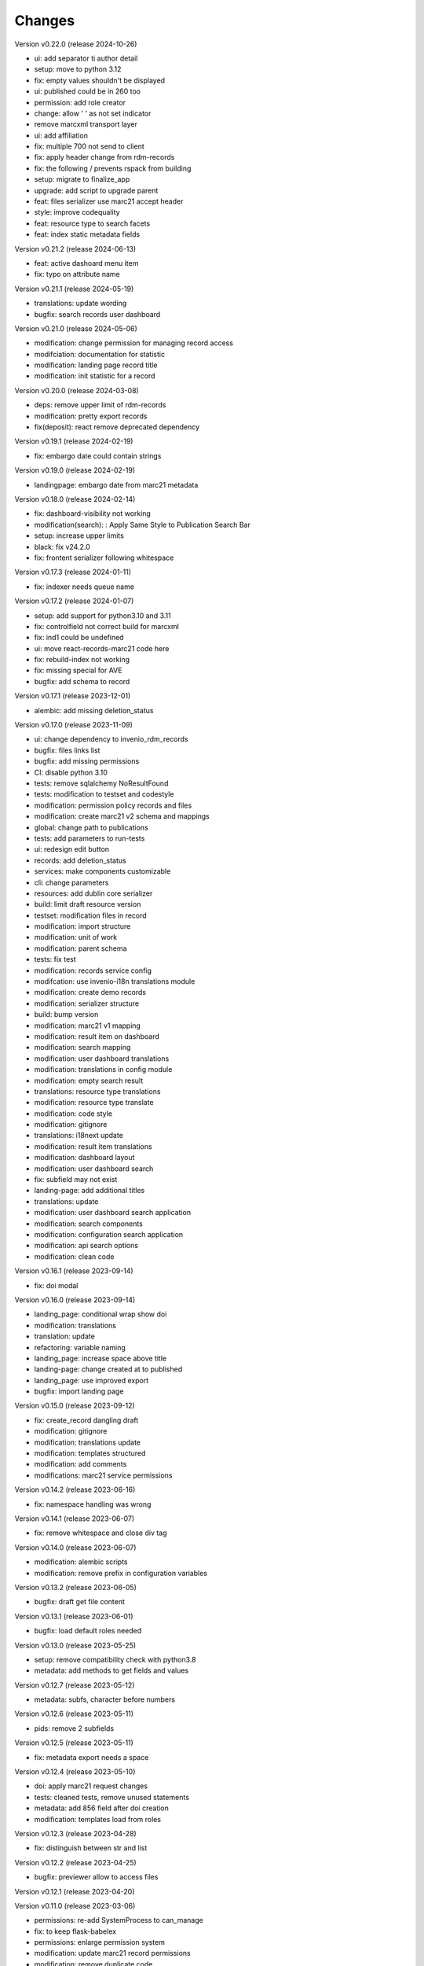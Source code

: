 ..
    Copyright (C) 2021 Graz University of Technology.

    Invenio-Records-Marc21 is free software; you can redistribute it and/or
    modify it under the terms of the MIT License; see LICENSE file for more
    details.

Changes
=======

Version v0.22.0 (release 2024-10-26)

- ui: add separator ti author detail
- setup: move to python 3.12
- fix: empty values shouldn't be displayed
- ui: published could be in 260 too
- permission: add role creator
- change: allow ' ' as not set indicator
- remove marcxml transport layer
- ui: add affiliation
- fix: multiple 700 not send to client
- fix: apply header change from rdm-records
- fix: the following / prevents rspack from building
- setup: migrate to finalize_app
- upgrade: add script to upgrade parent
- feat: files serializer use marc21 accept header
- style: improve codequality
- feat: resource type to search facets
- feat: index static metadata fields


Version v0.21.2 (release 2024-06-13)

- feat: active dashoard menu item
- fix: typo on attribute name


Version v0.21.1 (release 2024-05-19)

- translations: update wording
- bugfix: search records user dashboard


Version v0.21.0 (release 2024-05-06)

- modification: change permission for managing record access
- modifciation: documentation for statistic
- modification: landing page record title
- modification: init statistic for a record


Version v0.20.0 (release 2024-03-08)

- deps: remove upper limit of rdm-records
- modification: pretty export records
- fix(deposit): react remove deprecated dependency


Version v0.19.1 (release 2024-02-19)

- fix: embargo date could contain strings


Version v0.19.0 (release 2024-02-19)

- landingpage: embargo date from marc21 metadata


Version v0.18.0 (release 2024-02-14)

- fix: dashboard-visibility not working
- modification(search): : Apply Same Style to Publication Search Bar
- setup: increase upper limits
- black: fix v24.2.0
- fix: frontent serializer following whitespace


Version v0.17.3 (release 2024-01-11)

- fix: indexer needs queue name


Version v0.17.2 (release 2024-01-07)

- setup: add support for python3.10 and 3.11
- fix: controlfield not correct build for marcxml
- fix: ind1 could be undefined
- ui: move react-records-marc21 code here
- fix: rebuild-index not working
- fix: missing special for AVE
- bugfix: add schema to record


Version v0.17.1 (release 2023-12-01)

- alembic: add missing deletion_status


Version v0.17.0 (release 2023-11-09)

- ui: change dependency to invenio_rdm_records
- bugfix: files links list
- bugfix: add missing permissions
- CI: disable python 3.10
- tests: remove sqlalchemy NoResultFound
- tests: modification to testset and codestyle
- modification: permission policy records and files
- modification: create marc21 v2 schema and mappings
- global: change path to publications
- tests: add parameters to run-tests
- ui: redesign edit button
- records: add deletion_status
- services: make components customizable
- cli: change parameters
- resources: add dublin core serializer
- build:  limit draft resource version
- testset: modification files in record
- modification: import structure
- modification: unit of work
- modification: parent schema
- tests: fix test
- modification: records service config
- modifcation: use invenio-i18n translations module
- modification: create demo records
- modification: serializer structure
- build: bump version
- modification: marc21 v1 mapping
- modification: result item on dashboard
- modification: search mapping
- modification: user dashboard translations
- modification: translations in config module
- modification: empty search result
- translations: resource type translations
- modification: resource type translate
- modification: code style
- modification: gitignore
- translations: i18next update
- modification: result item translations
- modification: dashboard layout
- modification: user dashboard search
- fix: subfield may not exist
- landing-page: add additional titles
- translations: update
- modification: user dashboard search application
- modification: search components
- modification: configuration search application
- modification: api search options
- modification: clean code


Version v0.16.1 (release 2023-09-14)

- fix: doi modal


Version v0.16.0 (release 2023-09-14)

- landing_page: conditional wrap show doi
- modification: translations
- translation: update
- refactoring: variable naming
- landing_page: increase space above title
- landing-page: change created at to published
- landing_page: use improved export
- bugfix: import landing page


Version v0.15.0 (release 2023-09-12)

- fix: create_record dangling draft
- modification: gitignore
- modification: translations update
- modification: templates structured
- modification: add comments
- modifications: marc21 service permissions


Version v0.14.2 (release 2023-06-16)

- fix: namespace handling was wrong


Version v0.14.1 (release 2023-06-07)

- fix: remove whitespace and close div tag


Version v0.14.0 (release 2023-06-07)

- modification: alembic scripts
- modification: remove prefix in configuration variables


Version v0.13.2 (release 2023-06-05)

- bugfix: draft get file content


Version v0.13.1 (release 2023-06-01)

- bugfix: load default roles needed


Version v0.13.0 (release 2023-05-25)

- setup: remove compatibility check with python3.8
- metadata: add methods to get fields and values


Version v0.12.7 (release 2023-05-12)

- metadata: subfs, character before numbers


Version v0.12.6 (release 2023-05-11)

- pids: remove 2 subfields


Version v0.12.5 (release 2023-05-11)

- fix: metadata export needs a space


Version v0.12.4 (release 2023-05-10)

- doi: apply marc21 request changes
- tests: cleaned tests, remove unused statements
- metadata: add 856 field after doi creation
- modification: templates load from roles


Version v0.12.3 (release 2023-04-28)

- fix: distinguish between str and list


Version v0.12.2 (release 2023-04-25)

- bugfix: previewer allow to access files


Version v0.12.1 (release 2023-04-20)




Version v0.11.0 (release 2023-03-06)

- permissions: re-add SystemProcess to can_manage
- fix: to keep flask-babelex
- permissions: enlarge permission system
- modification: update marc21 record permissions
- modification: remove duplicate code
- modification: add pids to new version
- bugfix: create new version
- modification: dashboard records edit


Version v0.10.0 (release 2023-02-13)

- fix: category could be AVA
- modification: add fix me in the future
- modification: create dashboard entry for marc21


Version v0.9.2 (release 2023-02-09)

- fix: sort xml subfields generation
- fix: the value in subfs is a list
- fix: unify order of et.Element attributes


Version v0.9.1 (release 2023-01-23)

- fix: wrong alias for drafts and records
- modification: record status in deposit


Version v0.9.0 (release 2023-01-11)

- metadata: use id property instead
- fixes:
- global: pass through exports
- modification: add multiple files to record
- metadata: add param do_publish
- metadata: add exists method
- ui: update react-records-marc21
- services: add exception for common search
- services: add types
- codestyle: deposit form
- modification: deposit form style
- tests: testset update
- modification: put doi into the metadata
- modification: create identifier with draft
- bugfix: files enabled
- fix: correct CHANGES.rst


Version v0.8.4 (release 2022-11-17)

- fix:
- api: add duplicate check function
- fix
- metadata: implement convert_json_to_marc21xml
- metadata: add default values to selector
- api: add two functions moved from invenio-alma
- improve: add subfs parameter to emplace_datafield
- modification: add access_status field
- modification: use jast jsonschema
- codestyle: variable on top of the function definition.
- modification: service file config
- modification: api register services
- modification: create draft with errors
- modification: deposit structure
- modification: deposit application


Version v0.8.3 (release 2022-11-02)

- fix
- metadata: implement convert_json_to_marc21xml
- metadata: add default values to selector
- api: add two functions moved from invenio-alma
- improve: add subfs parameter to emplace_datafield
- fix: remove import of semantic css


Version v0.8.2 (release 2022-10-14)

- fix: pypi-publish inherit secrets


Version v0.8.1 (release 2022-10-14)

- global: migrate publish to reusable workflows
- setup: fix classifier


Version v0.8.0 (release 2022-10-14)

- tests: move to resuable workflows
- tests: remove CACHE and MQ
- setup: sort imports, remove doublets
- global: migrate to opensearch2


Version v0.7.5 (release 2022-09-27)

- fix: javascript dependencies


Version v0.7.4 (release 2022-09-27)

- fix: ConfigurationMixin changed location
- global: increase version of invenio-search


Version v0.7.3 (release 2022-08-10)

- fix use 009[7:11] for publication year


Version v0.7.2 (release 2022-08-10)

- modification: datacite schema\n\n changing the field numbers
- tests: modification datacite testset
- bugfix: pids components from rdm records


Version v0.7.1 (release 2022-08-09)

- fix: the missing mappings causes an error with the empty search feature


Version v0.7.0 (release 2022-08-04)

- improve (WIP) landing page and search results


Version v0.6.0 (release 2022-08-01)

- make the jsonschema less restrictive


Version v0.5.2 (release 2022-07-29)

- use search react components provided by invenio-app-rdm
- update the search initial query state


Version v0.5.1 (release 2022-07-07)




Version 0.0.1 (released TBD)

- Initial public release.
